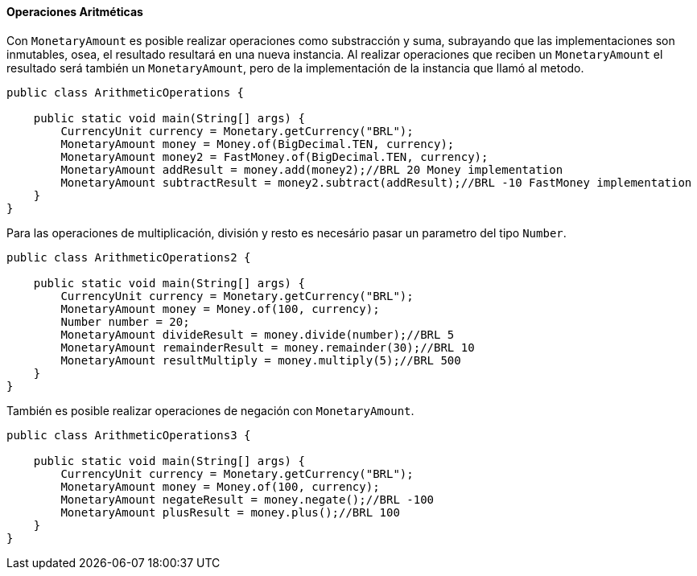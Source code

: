 
==== Operaciones Aritméticas

Con `MonetaryAmount` es posible realizar operaciones como substracción y suma, subrayando que las implementaciones son inmutables, osea, el resultado resultará en una nueva instancia. Al realizar operaciones que reciben un `MonetaryAmount` el resultado será también un `MonetaryAmount`, pero de la implementación de la instancia que llamó al metodo.


[source,java]
----
public class ArithmeticOperations {

    public static void main(String[] args) {
        CurrencyUnit currency = Monetary.getCurrency("BRL");
        MonetaryAmount money = Money.of(BigDecimal.TEN, currency);
        MonetaryAmount money2 = FastMoney.of(BigDecimal.TEN, currency);
        MonetaryAmount addResult = money.add(money2);//BRL 20 Money implementation
        MonetaryAmount subtractResult = money2.subtract(addResult);//BRL -10 FastMoney implementation
    }
}
----


Para las operaciones de multiplicación, división y resto es necesário pasar un parametro del tipo `Number`.


[source,java]
----
public class ArithmeticOperations2 {

    public static void main(String[] args) {
        CurrencyUnit currency = Monetary.getCurrency("BRL");
        MonetaryAmount money = Money.of(100, currency);
        Number number = 20;
        MonetaryAmount divideResult = money.divide(number);//BRL 5
        MonetaryAmount remainderResult = money.remainder(30);//BRL 10
        MonetaryAmount resultMultiply = money.multiply(5);//BRL 500
    }
}
----


También es posible realizar operaciones de negación con `MonetaryAmount`.


[source,java]
----
public class ArithmeticOperations3 {

    public static void main(String[] args) {
        CurrencyUnit currency = Monetary.getCurrency("BRL");
        MonetaryAmount money = Money.of(100, currency);
        MonetaryAmount negateResult = money.negate();//BRL -100
        MonetaryAmount plusResult = money.plus();//BRL 100
    }
}
----